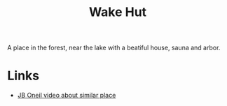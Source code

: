:PROPERTIES:
:ID:       5fe18660-368d-484b-bd98-a4af483eb794
:END:
#+title: Wake Hut
#+filetags: Idea

A place in the forest, near the lake with a beatiful house, sauna and arbor.

* Links
- [[https://youtu.be/PkV-t4Ngaow][JB Oneil video about similar place]]

